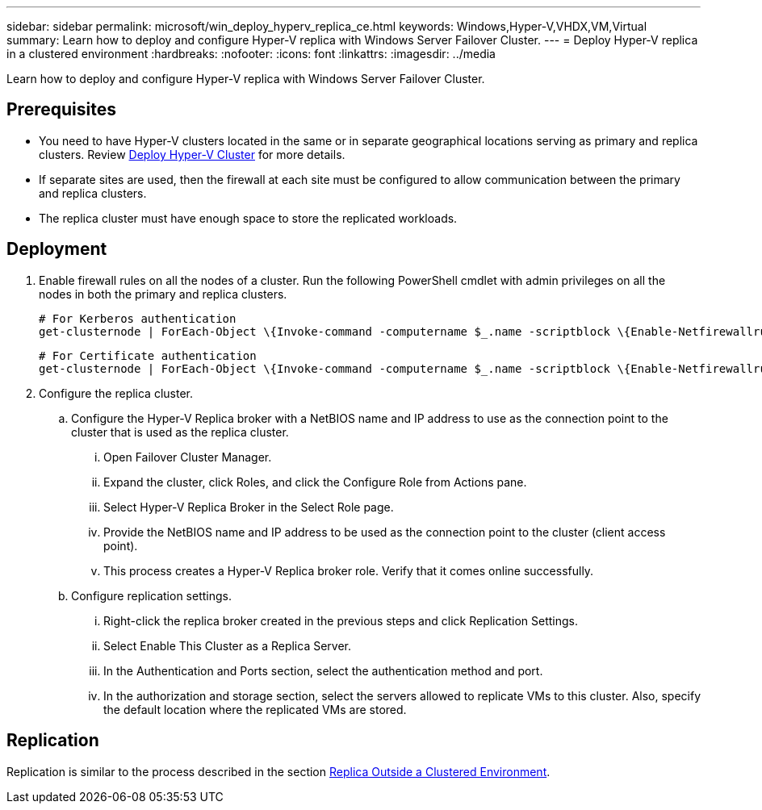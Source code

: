 ---
sidebar: sidebar
permalink: microsoft/win_deploy_hyperv_replica_ce.html
keywords: Windows,Hyper-V,VHDX,VM,Virtual
summary: Learn how to deploy and configure Hyper-V replica with Windows Server Failover Cluster.
---
= Deploy Hyper-V replica in a clustered environment
:hardbreaks:
:nofooter:
:icons: font
:linkattrs:
:imagesdir: ../media

[.lead]
Learn how to deploy and configure Hyper-V replica with Windows Server Failover Cluster.

== Prerequisites
* You need to have Hyper-V clusters located in the same or in separate geographical locations serving as primary and replica clusters. Review link:win_deploy_hyperv.html[Deploy Hyper-V Cluster] for more details.
* If separate sites are used, then the firewall at each site must be configured to allow communication between the primary and replica clusters.
* The replica cluster must have enough space to store the replicated workloads.

== Deployment
. Enable firewall rules on all the nodes of a cluster. Run the following PowerShell cmdlet with admin privileges on all the nodes in both the primary and replica clusters.

 # For Kerberos authentication
 get-clusternode | ForEach-Object \{Invoke-command -computername $_.name -scriptblock \{Enable-Netfirewallrule -displayname "Hyper-V Replica HTTP Listener (TCP-In)"}}
 
 # For Certificate authentication
 get-clusternode | ForEach-Object \{Invoke-command -computername $_.name -scriptblock \{Enable-Netfirewallrule -displayname "Hyper-V Replica HTTPS Listener (TCP-In)"}}

. Configure the replica cluster.
.. Configure the Hyper-V Replica broker with a NetBIOS name and IP address to use as the connection point to the cluster that is used as the replica cluster.
... Open Failover Cluster Manager.
... Expand the cluster, click Roles, and click the Configure Role from Actions pane.
... Select Hyper-V Replica Broker in the Select Role page.
... Provide the NetBIOS name and IP address to be used as the connection point to the cluster (client access point).
... This process creates a Hyper-V Replica broker role. Verify that it comes online successfully.
.. Configure replication settings.
... Right-click the replica broker created in the previous steps and click Replication Settings.
... Select Enable This Cluster as a Replica Server.
... In the Authentication and Ports section, select the authentication method and port.
... In the authorization and storage section, select the servers allowed to replicate VMs to this cluster. Also, specify the default location where the replicated VMs are stored.

== Replication
Replication is similar to the process described in the section link:win_deploy_hyperv_replica_oce[Replica Outside a Clustered Environment].